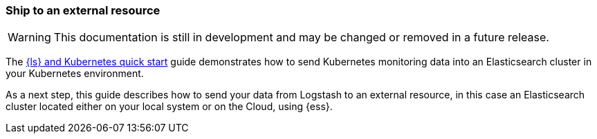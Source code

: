 [[ls-k8s-external-resource]]
=== Ship to an external resource

WARNING: This documentation is still in development and may be changed or removed in a future release.

The <<ls-k8s-quick-start,{ls} and Kubernetes quick start>> guide demonstrates how to send Kubernetes monitoring data into an Elasticsearch cluster in your Kubernetes environment.

As a next step, this guide describes how to send your data from Logstash to an external resource, in this case an Elasticsearch cluster located either on your local system or on the Cloud, using {ess}.